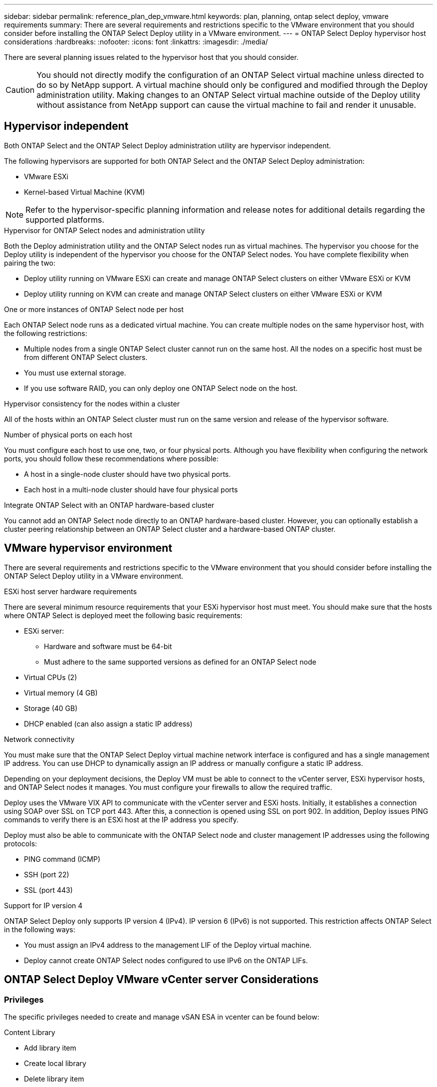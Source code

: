 ---
sidebar: sidebar
permalink: reference_plan_dep_vmware.html
keywords: plan, planning, ontap select deploy, vmware requirements
summary: There are several requirements and restrictions specific to the VMware environment that you should consider before installing the ONTAP Select Deploy utility in a VMware environment.
---
= ONTAP Select Deploy hypervisor host considerations
:hardbreaks:
:nofooter:
:icons: font
:linkattrs:
:imagesdir: ./media/

[.lead]
There are several planning issues related to the hypervisor host that you should consider.

CAUTION: You should not directly modify the configuration of an ONTAP Select virtual machine unless directed to do so by NetApp support. A virtual machine should only be configured and modified through the Deploy administration utility. Making changes to an ONTAP Select virtual machine outside of the Deploy utility without assistance from NetApp support can cause the virtual machine to fail and render it unusable.

== Hypervisor independent

Both ONTAP Select and the ONTAP Select Deploy administration utility are hypervisor independent.

The following hypervisors are supported for both ONTAP Select and the ONTAP Select Deploy administration:

* VMware ESXi
* Kernel-based Virtual Machine (KVM)

NOTE: Refer to the hypervisor-specific planning information and release notes for additional details regarding the supported platforms.

.Hypervisor for ONTAP Select nodes and administration utility
Both the Deploy administration utility and the ONTAP Select nodes run as virtual machines. The hypervisor you choose for the Deploy utility is independent of the hypervisor you choose for the ONTAP Select nodes. You have complete flexibility when pairing the two:

* Deploy utility running on VMware ESXi can create and manage ONTAP Select clusters on either VMware ESXi or KVM
* Deploy utility running on KVM can create and manage ONTAP Select clusters on either VMware ESXi or KVM

.One or more instances of ONTAP Select node per host
Each ONTAP Select node runs as a dedicated virtual machine. You can create multiple nodes on the same hypervisor host, with the following restrictions:

* Multiple nodes from a single ONTAP Select cluster cannot run on the same host. All the nodes on a specific host must be from different ONTAP Select clusters.
* You must use external storage.
* If you use software RAID, you can only deploy one ONTAP Select node on the host.

.Hypervisor consistency for the nodes within a cluster
All of the hosts within an ONTAP Select cluster must run on the same version and release of the hypervisor software.

.Number of physical ports on each host
You must configure each host to use one, two, or four physical ports. Although you have flexibility when configuring the network ports, you should follow these recommendations where possible:

* A host in a single-node cluster should have two physical ports.
* Each host in a multi-node cluster should have four physical ports

.Integrate ONTAP Select with an ONTAP hardware-based cluster
You cannot add an ONTAP Select node directly to an ONTAP hardware-based cluster. However, you can optionally establish a cluster peering relationship between an ONTAP Select cluster and a hardware-based ONTAP cluster.

== VMware hypervisor environment

There are several requirements and restrictions specific to the VMware environment that you should consider before installing the ONTAP Select Deploy utility in a VMware environment.

.ESXi host server hardware requirements

There are several minimum resource requirements that your ESXi hypervisor host must meet. You should make sure that the hosts where ONTAP Select is deployed meet the following basic requirements:

* ESXi server:
** Hardware and software must be 64-bit
** Must adhere to the same supported versions as defined for an ONTAP Select node
* Virtual CPUs (2)
* Virtual memory (4 GB)
* Storage (40 GB)
* DHCP enabled (can also assign a static IP address)

.Network connectivity

You must make sure that the ONTAP Select Deploy virtual machine network interface is configured and has a single management IP address. You can use DHCP to dynamically assign an IP address or manually configure a static IP address.

Depending on your deployment decisions, the Deploy VM must be able to connect to the vCenter server, ESXi hypervisor hosts, and ONTAP Select nodes it manages. You must configure your firewalls to allow the required traffic.

Deploy uses the VMware VIX API to communicate with the vCenter server and ESXi hosts. Initially, it establishes a connection using SOAP over SSL on TCP port 443. After this, a connection is opened using SSL on port 902. In addition, Deploy issues PING commands to verify there is an ESXi host at the IP address you specify.

Deploy must also be able to communicate with the ONTAP Select node and cluster management IP addresses using the following protocols:

* PING command (ICMP)
* SSH (port 22)
* SSL (port 443)

.Support for IP version 4

ONTAP Select Deploy only supports IP version 4 (IPv4). IP version 6 (IPv6) is not supported. This restriction affects ONTAP Select in the following ways:

* You must assign an IPv4 address to the management LIF of the Deploy virtual machine.
* Deploy cannot create ONTAP Select nodes configured to use IPv6 on the ONTAP LIFs.

== ONTAP Select Deploy VMware vCenter server Considerations

=== Privileges
The specific privileges needed to create and manage vSAN ESA in vcenter can be found below:

.Content Library
* Add library item
* Create local library
* Delete library item
* Delete local library
* Read storage
* Update files
* Update library
* Update library item
* Update local library


// 2025 Aug 26, ONTAPDOC-3140
// 2023-SEP-26, ONTAPDOC-1204
// 2024-MAY-29, GitHub issue #252
